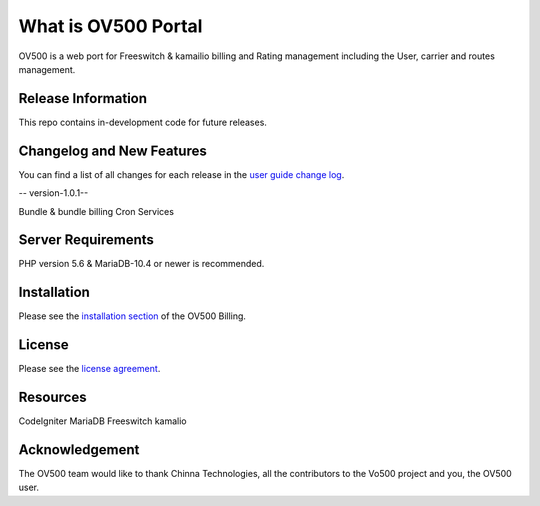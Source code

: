 ###################
What is OV500 Portal
###################

OV500 is a web port for Freeswitch & kamailio billing and Rating management including the User, carrier and routes management.

*******************
Release Information
*******************

This repo contains in-development code for future releases. 

**************************
Changelog and New Features
**************************

You can find a list of all changes for each release in the `user
guide change log <https://github.com/openvoips/OV500/edit/master/changelog.rst>`_.

-- version-1.0.1--

Bundle & bundle billing
Cron Services

*******************
Server Requirements
*******************

PHP version 5.6 & MariaDB-10.4 or newer is recommended.  

************
Installation
************

Please see the `installation section <https://ov500.openvoips.org/documentation/installation/>`_
of the OV500 Billing.

*******
License
*******

Please see the `license
agreement <https://github.com/openvoips/OV500/blob/master/LICENSE>`_.

*********
Resources
*********

CodeIgniter
MariaDB
Freeswitch
kamalio

***************
Acknowledgement
***************

The OV500  team would like to thank Chinna Technologies, all the
contributors to the Vo500 project and you, the OV500 user.
